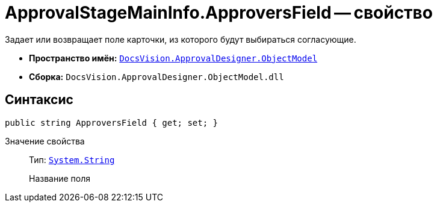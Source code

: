 = ApprovalStageMainInfo.ApproversField -- свойство

Задает или возвращает поле карточки, из которого будут выбираться согласующие.

* *Пространство имён:* `xref:api/DocsVision/Platform/ObjectModel/ObjectModel_NS.adoc[DocsVision.ApprovalDesigner.ObjectModel]`
* *Сборка:* `DocsVision.ApprovalDesigner.ObjectModel.dll`

== Синтаксис

[source,csharp]
----
public string ApproversField { get; set; }
----

Значение свойства::
Тип: `http://msdn.microsoft.com/ru-ru/library/system.string.aspx[System.String]`
+
Название поля
